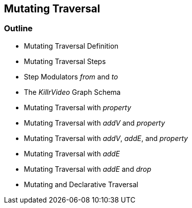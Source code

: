 == Mutating Traversal

=== Outline

* Mutating Traversal Definition
* Mutating Traversal Steps
* Step Modulators _from_ and _to_
* The _KillrVideo_ Graph Schema
* Mutating Traversal with _property_
* Mutating Traversal with _addV_ and _property_
* Mutating Traversal with _addV_, _addE_, and _property_
* Mutating Traversal with _addE_
* Mutating Traversal with _addE_ and _drop_
* Mutating and Declarative Traversal
